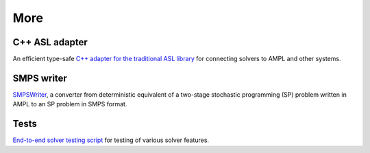 More
====


C++ ASL adapter
---------------

An efficient type-safe `C++ adapter for the traditional ASL library
<https://github.com/ampl/mp/tree/master/src/asl>`_ for
connecting solvers to AMPL and other systems.


SMPS writer
-----------

`SMPSWriter <https://github.com/ampl/mp/tree/master/solvers/smpswriter>`_,
a converter from deterministic equivalent of a two-stage stochastic
programming (SP) problem written in AMPL to an SP problem in SMPS format.


Tests
-----

`End-to-end solver testing script
<https://github.com/ampl/mp/tree/master/test/end2end>`_ for testing of
various solver features.
